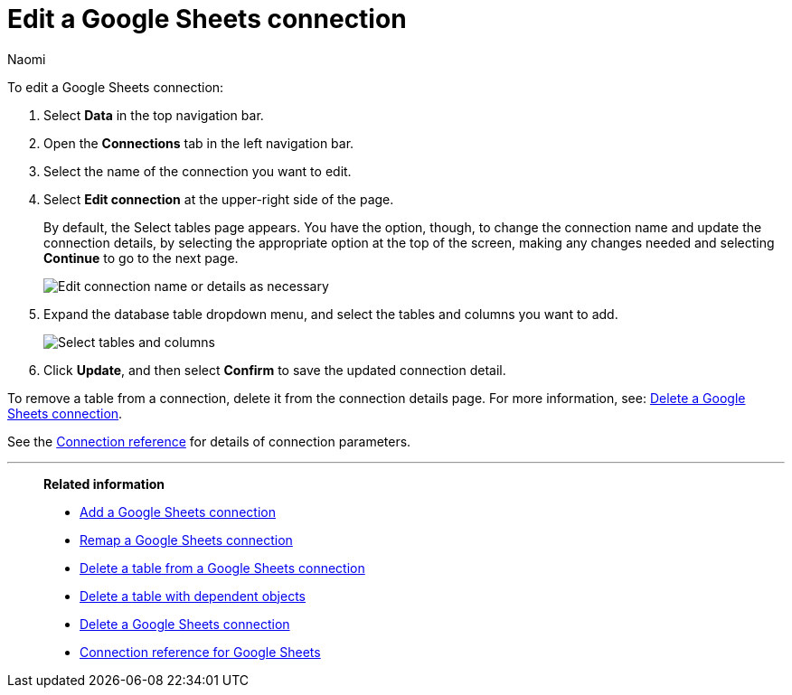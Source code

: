 = Edit a {connection} connection
:last_updated: 11/20/2023
:linkattrs:
:author: Naomi
:experimental:
:page-layout: default-cloud
:page-aliases:
:description: You can edit a Google Sheets connection to add tables and columns.
:connection: Google Sheets
:jira: SCAL-135769

To edit a {connection} connection:

. Select *Data* in the top navigation bar.
. Open the *Connections* tab in the left navigation bar.
. Select the name of the connection you want to edit.
. Select *Edit connection* at the upper-right side of the page.
+
By default, the Select tables page appears.
You have the option, though, to change the connection name and update the connection details, by selecting the appropriate option at the top of the screen, making any changes needed and selecting *Continue* to go to the next page.
+
image::edit_connection_btns.png[Edit connection name or details as necessary]

. Expand the database table dropdown menu, and select the tables and columns you want to add.
+
image::teradata-edittables.png[Select tables and columns]
// ![]({{ site.baseurl }}/images/connection-update.png "Edit connection dialog box")

. Click *Update*, and then select *Confirm* to save the updated connection detail.

To remove a table from a connection, delete it from the connection details page.
For more information, see: xref:connections-google-sheets-delete.adoc[Delete a {connection} connection].

See the xref:connections-google-sheets-reference.adoc[Connection reference] for details of connection parameters.

'''
> **Related information**
>
> * xref:connections-google-sheets-add.adoc[Add a {connection} connection]
> * xref:connections-google-sheets-remap.adoc[Remap a {connection} connection]
> * xref:connections-google-sheets-delete-table.adoc[Delete a table from a {connection} connection]
> * xref:connections-google-sheets-delete-table-dependencies.adoc[Delete a table with dependent objects]
> * xref:connections-google-sheets-delete.adoc[Delete a {connection} connection]
> * xref:connections-google-sheets-reference.adoc[Connection reference for {connection}]